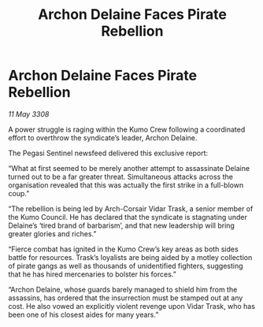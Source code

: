 :PROPERTIES:
:ID:       7beda065-345d-40f8-82ed-eb631092b203
:END:
#+title: Archon Delaine Faces Pirate Rebellion
#+filetags: :galnet:

* Archon Delaine Faces Pirate Rebellion

/11 May 3308/

A power struggle is raging within the Kumo Crew following a coordinated effort to overthrow the syndicate’s leader, Archon Delaine. 

The Pegasi Sentinel newsfeed delivered this exclusive report: 

“What at first seemed to be merely another attempt to assassinate Delaine turned out to be a far greater threat. Simultaneous attacks across the organisation revealed that this was actually the first strike in a full-blown coup.” 

“The rebellion is being led by Arch-Corsair Vidar Trask, a senior member of the Kumo Council. He has declared that the syndicate is stagnating under Delaine’s ‘tired brand of barbarism’, and that new leadership will bring greater glories and riches.” 

“Fierce combat has ignited in the Kumo Crew’s key areas as both sides battle for resources. Trask’s loyalists are being aided by a motley collection of pirate gangs as well as thousands of unidentified fighters, suggesting that he has hired mercenaries to bolster his forces.” 

“Archon Delaine, whose guards barely managed to shield him from the assassins, has ordered that the insurrection must be stamped out at any cost. He also vowed an explicitly violent revenge upon Vidar Trask, who has been one of his closest aides for many years.”
